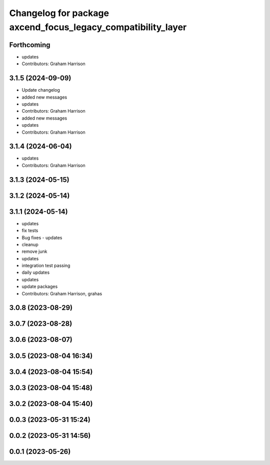 ^^^^^^^^^^^^^^^^^^^^^^^^^^^^^^^^^^^^^^^^^^^^^^^^^^^^^^^^^^^^^
Changelog for package axcend_focus_legacy_compatibility_layer
^^^^^^^^^^^^^^^^^^^^^^^^^^^^^^^^^^^^^^^^^^^^^^^^^^^^^^^^^^^^^

Forthcoming
-----------
* updates
* Contributors: Graham Harrison

3.1.5 (2024-09-09)
------------------
* Update changelog
* added new messages
* updates
* Contributors: Graham Harrison

* added new messages
* updates
* Contributors: Graham Harrison

3.1.4 (2024-06-04)
------------------
* updates
* Contributors: Graham Harrison

3.1.3 (2024-05-15)
------------------

3.1.2 (2024-05-14)
------------------

3.1.1 (2024-05-14)
------------------
* updates
* fix tests
* Bug fixes - updates
* cleanup
* remove junk
* updates
* integration test passing
* daily updates
* updates
* update packages
* Contributors: Graham Harrison, grahas

3.0.8 (2023-08-29)
------------------

3.0.7 (2023-08-28)
------------------

3.0.6 (2023-08-07)
------------------

3.0.5 (2023-08-04 16:34)
------------------------

3.0.4 (2023-08-04 15:54)
------------------------

3.0.3 (2023-08-04 15:48)
------------------------

3.0.2 (2023-08-04 15:40)
------------------------

0.0.3 (2023-05-31 15:24)
------------------------

0.0.2 (2023-05-31 14:56)
------------------------

0.0.1 (2023-05-26)
------------------
